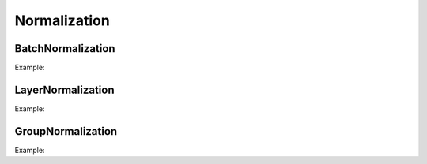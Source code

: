 Normalization
=============

BatchNormalization
------------------

.. doxygenfunction:: eddl::BatchNormalization(layer parent, bool affine, float momentum, float epsilon, string name)

.. doxygenfunction:: eddl::BatchNormalization(layer parent, float momentum = 0.9f, float epsilon = 0.00001f, bool affine = true, string name = "")

Example:

.. code-block:: c++
   :linenos:

   ...
   l=Dense(l, 1024);
   l=BatchNormalization(l);
   ...


LayerNormalization
------------------

.. doxygenfunction:: eddl::LayerNormalization(layer parent, bool affine, float epsilon, string name)
.. doxygenfunction:: eddl::LayerNormalization(layer parent, float epsilon = 0.00001f, bool affine = true, string name = "")

Example:

.. code-block:: c++
   :linenos:

   ...
   l=Dense(l, 1024);
   l=LayerNormalization(l);
   ...


GroupNormalization
------------------

.. doxygenfunction:: GroupNormalization

Example:

.. code-block:: c++
   :linenos:

   ...
   l=Dense(l, 1024);
   l=GroupNormalization(l, 8);
   ...

